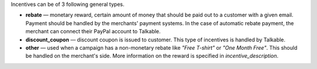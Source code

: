 .. raw:: html

   <h2>Incentive types</h2>

Incentives can be of 3 following general types.

* **rebate** — monetary reward, certain amount of money that should be paid out
  to a customer with a given email. Payment should be handled by the merchants'
  payment systems. In the case of automatic rebate payment, the merchant can
  connect their PayPal account to Talkable.
* **discount_coupon** — discount coupon is issued to customer. This type of
  incentives is handled by Talkable.
* **other** — used when a campaign has a non-monetary rebate like *"Free T-shirt"*
  or *"One Month Free"*. This should be handled on the merchant's side. More
  information on the reward is specified in *incentive_description*.
